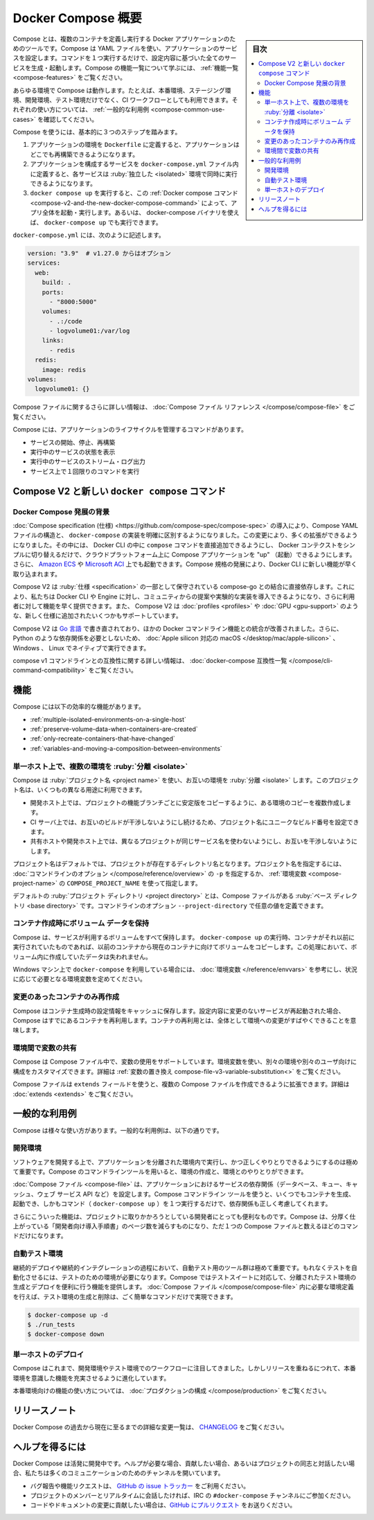 .. -*- coding: utf-8 -*-
.. URL: https://docs.docker.com/compose/overview/
.. SOURCE: https://github.com/docker/compose/blob/master/docs/overview.md
   doc version: 1.11
      https://github.com/docker/compose/commits/master/docs/overview.md
   doc version: 20.10
      https://github.com/docker/docker.github.io/blob/master/compose/index.md
.. check date: 2022/07/15
.. Commits on Jun 3, 2022 d49af6a4495f653ffa40292fd24972b2df5ac0bc
.. -------------------------------------------------------------------

.. Overview of Docker Compose
.. _overview-of-docker-compose:

=======================================
Docker Compose 概要
=======================================

.. sidebar:: 目次

   .. contents:: 
       :depth: 3
       :local:

.. Looking for Compose file reference? Find the latest version here.

.. seealso::

   **Compose ファイルのリファレンスを探していますか？**  :doc:`最新バージョンはこちらです。 </compose/compose-file>` 

.. Compose is a tool for defining and running multi-container Docker applications. With Compose, you use a YAML file to configure your application’s services. Then, with a single command, you create and start all the services from your configuration. To learn more about all the features of Compose, see the list of features.

Compose とは、複数のコンテナを定義し実行する Docker アプリケーションのためのツールです。Compose は YAML ファイルを使い、アプリケーションのサービスを設定します。コマンドを１つ実行するだけで、設定内容に基づいた全てのサービスを生成・起動します。Compose の機能一覧について学ぶには、 :ref:`機能一覧 <compose-features>` をご覧ください。

.. Compose works in all environments: production, staging, development, testing, as well as CI workflows. You can learn more about each case in Common Use Cases.

あらゆる環境で Compose は動作します。たとえば、本番環境、ステージング環境、開発環境、テスト環境だけでなく、CI ワークフローとしても利用できます。それぞれの使い方については、 :ref:`一般的な利用例 <compose-common-use-cases>` を確認してください。

.. Using Compose is basically a three-step process.

Compose を使うには、基本的に３つのステップを踏みます。

..    Define your app’s environment with a Dockerfile so it can be reproduced anywhere.
    Define the services that make up your app in docker-compose.yml so they can be run together in an isolated environment.
    Run docker compose up and the Docker compose command starts and runs your entire app. You can alternatively run docker-compose up using the docker-compose binary.

1. アプリケーションの環境を ``Dockerfile`` に定義すると、アプリケーションはどこでも再構築できるようになります。
2. アプリケーションを構成するサービスを ``docker-compose.yml`` ファイル内に定義すると、各サービスは :ruby:`独立した <isolated>` 環境で同時に実行できるようになります。
3. ``docker compose up`` を実行すると、この :ref:`Docker compose コマンド <compose-v2-and-the-new-docker-compose-command>` によって、アプリ全体を起動・実行します。あるいは、 docker-compose バイナリを使えば、 ``docker-compose up`` でも実行できます。

.. A docker-compose.yml looks like this:

``docker-compose.yml`` には、次のように記述します。

.. code-block:: yaml

   version: "3.9"  # v1.27.0 からはオプション
   services:
     web:
       build: .
       ports:
         - "8000:5000"
       volumes:
         - .:/code
         - logvolume01:/var/log
       links:
         - redis
     redis:
       image: redis
   volumes:
     logvolume01: {}



.. For more information about the Compose file, see the Compose file reference

Compose ファイルに関するさらに詳しい情報は、 :doc:`Compose ファイル リファレンス </compose/compose-file>` をご覧ください。

.. Compose has commands for managing the whole lifecycle of your application:

Compose には、アプリケーションのライフサイクルを管理するコマンドがあります。

..    Start, stop and rebuild services
    View the status of running services
    Stream the log output of running services
    Run a one-off command on a service

* サービスの開始、停止、再構築
* 実行中のサービスの状態を表示
* 実行中のサービスのストリーム・ログ出力
* サービス上で１回限りのコマンドを実行

.. Compose V2 and the new docker compose command
.. _compose-v2-and-the-new-docker-compose-command:
Compose V2 と新しい ``docker compose`` コマンド
==================================================

..     Important
    The new Compose V2, which supports the compose command as part of the Docker CLI, is now available.
    Compose V2 integrates compose functions into the Docker platform, continuing to support most of the previous docker-compose features and flags. You can run Compose V2 by replacing the hyphen (-) with a space, using docker compose, instead of docker-compose.

.. important:

   Docker CLI コマンドの一部として ``compose`` コマンドをサポートする、新しい Compose V2 が利用可能です。

   Compose V2 は compose 機能を Docker プラットフォームに統合するもので、従来の ``docker-compose`` 機能とフラグの大部分をサポートし続けます。Compose V2 を使うには、 ``docker-compose`` ではなく ``docker compose`` を使います。ハイフン（ ``-`` ）を空白スペースに置き換えるだけです。

.. If you rely on using Docker Compose as docker-compose (with a hyphen), you can set up Compose V2 to act as a drop-in replacement of the previous docker-compose. Refer to the Installing Compose section for detailed instructions.


.. Context of Docker Compose evolution
.. _context-of-docker-compose-evolution:
Docker Compose 発展の背景
------------------------------

.. Introduction of the Compose specification makes a clean distinction between the Compose YAML file model and the docker-compose implementation. Making this change has enabled a number of enhancements, including adding the compose command directly into the Docker CLI, being able to “up” a Compose application on cloud platforms by simply switching the Docker context, and launching of Amazon ECS and Microsoft ACI. As the Compose specification evolves, new features land faster in the Docker CLI.

:doc:`Compose specification (仕様) <https://github.com/compose-spec/compose-spec>` の導入により、Compose YAML ファイルの構造と、 ``docker-compose`` の実装を明確に区別するようになりました。この変更により、多くの拡張ができるようになりました。その中には、 Docker CLI の中に ``compose`` コマンドを直接追加できるようにし、 Docker コンテクストをシンプルに切り替えるだけで、クラウドプラットフォーム上に Compose アプリケーションを "up" （起動）できるようにします。さらに、 `Amazon ECS <https://docs.docker.com/cloud/ecs-integration/>`_ や `Microsoft ACI <https://docs.docker.com/cloud/aci-integration/>`_ 上でも起動できます。Compose 規格の発展により、Docker CLI に新しい機能が早く取り込まれます。

.. Compose V2 relies directly on the compose-go bindings which are maintained as part of the specification. This allows us to include community proposals, experimental implementations by the Docker CLI and/or Engine, and deliver features faster to users. Compose V2 also supports some of the newer additions to the specification, such as profiles and GPU devices.

Compose V2 は :ruby:`仕様 <specification>` の一部として保守されている compose-go との結合に直接依存します。これにより、私たちは Docker CLI や Engine に対し、コミュニティからの提案や実験的な実装を導入できるようになり、さらに利用者に対して機能を早く提供できます。また、 Compose V2 は :doc:`profiles <profiles>` や :doc:`GPU <gpu-support>` のような、新しく仕様に追加されたいくつかもサポートしています。

.. Compose V2 has been re-written in Go, which improves integration with other Docker command-line features, and allows it to run natively on macOS on Apple silicon, Windows, and Linux, without dependencies such as Python.

Compose V2 は `Go 言語 <https://go.dev/>`_ で書き直されており、ほかの Docker コマンドライン機能との統合が改善されました。さらに、 Python のような依存関係を必要としないため、 :doc:`Apple silicon 対応の macOS </desktop/mac/apple-silicon>` 、Windows 、 Linux でネイティブで実行できます。

.. For more information about compatibility with the compose v1 command-line, see the docker-compose compatibility list.

compose v1 コマンドラインとの互換性に関する詳しい情報は、 :doc:`docker-compose 互換性一覧 </compose/cli-command-compatibility>` をご覧ください。

.. Features
.. _compose-features:

機能
====================

.. The features of Compose that make it effective are:

Compose には以下の効率的な機能があります。

..    Multiple isolated environments on a single host
    Preserve volume data when containers are created
    Only recreate containers that have changed
    Variables and moving a composition between environments

* :ref:`multiple-isolated-environments-on-a-single-host`
* :ref:`preserve-volume-data-when-containers-are-created`
* :ref:`only-recreate-containers-that-have-changed`
* :ref:`variables-and-moving-a-composition-between-environments`

.. _multiple-isolated-environments-on-a-single-host:

単一ホスト上で、複数の環境を :ruby:`分離 <isolate>`
------------------------------------------------------------

.. Compose uses a project name to isolate environments from each other. You can make use of this project name in several different contexts:

Compose は :ruby:`プロジェクト名 <project name>` を使い、お互いの環境を :ruby:`分離 <isolate>` します。このプロジェクト名は、いくつもの異なる用途に利用できます。

..  on a dev host, to create multiple copies of a single environment, such as when you want to run a stable copy for each feature branch of a project
    on a CI server, to keep builds from interfering with each other, you can set the project name to a unique build number
    on a shared host or dev host, to prevent different projects, which may use the same service names, from interfering with each other

* 開発ホスト上では、プロジェクトの機能ブランチごとに安定版をコピーするように、ある環境のコピーを複数作成します。
* CI サーバ上では、お互いのビルドが干渉しないようにし続けるため、プロジェクト名にユニークなビルド番号を設定できます。
* 共有ホストや開発ホスト上では、異なるプロジェクトが同じサービス名を使わないようにし、お互いを干渉しないようにします。

.. The default project name is the basename of the project directory. You can set a custom project name by using the -p command line option or the COMPOSE_PROJECT_NAME environment variable.

プロジェクト名はデフォルトでは、プロジェクトが存在するディレクトリ名となります。プロジェクト名を指定するには、 :doc:`コマンドラインのオプション </compose/reference/overview>` の ``-p`` を指定するか、 :ref:`環境変数 <compose-project-name>` の ``COMPOSE_PROJECT_NAME`` を使って指定します。

.. The default project directory is the base directory of the Compose file. A custom value for it can be defined with the --project-directory command line option.

デフォルトの :ruby:`プロジェクト ディレクトリ <project directory>` とは、Compose ファイルがある :ruby:`ベース ディレクトリ <base directory>` です。コマンドラインのオプション ``--project-directory`` で任意の値を定義できます。


.. _preserve-volume-data-when-containers-are-created:

コンテナ作成時にボリューム データを保持
------------------------------------------------------------

.. Compose preserves all volumes used by your services. When docker-compose up runs, if it finds any containers from previous runs, it copies the volumes from the old container to the new container. This process ensures that any data you’ve created in volumes isn’t lost.

Compose は、サービスが利用するボリュームをすべて保持します。 ``docker-compose up`` の実行時、コンテナがそれ以前に実行されていたものであれば、以前のコンテナから現在のコンテナに向けてボリュームをコピーします。この処理において、ボリューム内に作成していたデータは失われません。

.. If you use docker-compose on a Windows machine, see Environment variables and adjust the necessary environment variables for your specific needs.

Windows マシン上で ``docker-compose`` を利用している場合には、 :doc:`環境変数 </reference/envvars>` を参考にし、状況に応じて必要となる環境変数を定めてください。

.. _only-recreate-containers-that-have-changed:

変更のあったコンテナのみ再作成
------------------------------

.. Compose caches the configuration used to create a container. When you restart a service that has not changed, Compose re-uses the existing containers. Re-using containers means that you can make changes to your environment very quickly.

Compose はコンテナ生成時の設定情報をキャッシュに保存します。設定内容に変更のないサービスが再起動された場合、Compose はすでにあるコンテナを再利用します。コンテナの再利用とは、全体として環境への変更がすばやくできることを意味します。

.. _variables-and-moving-a-composition-between-environments:

環境間で変数の共有
------------------------------

Compose は Compose ファイル中で、変数の使用をサポートしています。環境変数を使い、別々の環境や別々のユーザ向けに構成をカスタマイズできます。詳細は :ref:`変数の置き換え compose-file-v3-variable-substitution<>` をご覧ください。

.. You can extend a Compose file using the extends field or by creating multiple Compose files. See extends for more details.

Compose ファイルは ``extends`` フィールドを使うと、複数の Compose ファイルを作成できるように拡張できます。詳細は :doc:`extends <extends>` をご覧ください。

.. Common Use Cases
.. _compose-common-use-cases:

一般的な利用例
====================

.. Compose can be used in many different ways. Some common use cases are outlined below.

Compose は様々な使い方があります。一般的な利用例は、以下の通りです。

.. Development environments
.. _development-environments:

開発環境
--------------------

.. When you’re developing software, the ability to run an application in an isolated environment and interact with it is crucial. The Compose command line tool can be used to create the environment and interact with it.

ソフトウェアを開発する上で、アプリケーションを分離された環境内で実行し、かつ正しくやりとりできるようにするのは極めて重要です。Compose のコマンドラインツールを用いると、環境の作成と、環境とのやりとりができます。

.. The Compose file provides a way to document and configure all of the application’s service dependencies (databases, queues, caches, web service APIs, etc). Using the Compose command line tool you can create and start one or more containers for each dependency with a single command (docker-compose up).

:doc:`Compose ファイル <compose-file>` は、アプリケーションにおけるサービスの依存関係（データベース、キュー、キャッシュ、ウェブ サービス API など）を設定します。Compose コマンドライン ツールを使うと、いくつでもコンテナを生成、起動でき、しかもコマンド（ ``docker-compose up`` ）を１つ実行するだけで、依存関係も正しく考慮してくれます。

.. Together, these features provide a convenient way for developers to get started on a project. Compose can reduce a multi-page “developer getting started guide” to a single machine readable Compose file and a few commands.

さらにこういった機能は、プロジェクトに取りかかろうとしている開発者にとっても便利なものです。Compose は、分厚く仕上がっている「開発者向け導入手順書」のページ数を減らすものになり、ただ１つの Compose ファイルと数えるほどのコマンドだけになります。

.. Automated testing environments
.. _automated-testing-environments:

自動テスト環境
--------------------

.. An important part of any Continuous Deployment or Continuous Integration process is the automated test suite. Automated end-to-end testing requires an environment in which to run tests. Compose provides a convenient way to create and destroy isolated testing environments for your test suite. By defining the full environment in a Compose file you can create and destroy these environments in just a few commands:

継続的デプロイや継続的インテグレーションの過程において、自動テスト用のツール群は極めて重要です。もれなくテストを自動化させるには、テストのための環境が必要になります。Compose ではテストスイートに対応して、分離されたテスト環境の生成とデプロイを便利に行う機能を提供します。 :doc:`Compose ファイル </compose/compose-file>` 内に必要な環境定義を行えば、テスト環境の生成と削除は、ごく簡単なコマンドだけで実現できます。

.. code-block:: bash

   $ docker-compose up -d
   $ ./run_tests
   $ docker-compose down

.. Single host deployment
.. compose-single-host-deployment:

単一ホストのデプロイ
------------------------------

.. Compose has traditionally been focused on development and testing workflows, but with each release we’re making progress on more production-oriented features.

Compose はこれまで、開発環境やテスト環境でのワークフローに注目してきました。しかしリリースを重ねるにつれて、本番環境を意識した機能を充実させるように進化しています。

.. For details on using production-oriented features, see compose in production in this documentation.

本番環境向けの機能の使い方については、 :doc:`プロダクションの構成 </compose/production>` をご覧ください。

.. Release Notes
.. _compose-release-notes:

リリースノート
====================

.. To see a detailed list of changes for past and current releases of Docker Compose, please refer to the CHANGELOG.

Docker Compose の過去から現在に至るまでの詳細な変更一覧は、 `CHANGELOG <https://github.com/docker/compose/blob/master/CHANGELOG.md>`_ をご覧ください。

.. Getting help
.. _compose-getting-help:

ヘルプを得るには
====================

.. Docker Compose is under active development. If you need help, would like to contribute, or simply want to talk about the project with like-minded individuals, we have a number of open channels for communication.

Docker Compose は活発に開発中です。ヘルプが必要な場合、貢献したい場合、あるいはプロジェクトの同志と対話したい場合、私たちは多くのコミュニケーションのためのチャンネルを開いています。

..     To report bugs or file feature requests: please use the issue tracker on Github.
..     To talk about the project with people in real time: please join the #docker-compose channel on freenode IRC.
..     To contribute code or documentation changes: please submit a pull request on Github.

* バグ報告や機能リクエストは、 `GitHub の issue トラッカー <https://github.com/docker/compose/issues>`_ をご利用ください。
* プロジェクトのメンバーとリアルタイムに会話したければ、IRC の ``#docker-compose`` チャンネルにご参加ください。
* コードやドキュメントの変更に貢献したい場合は、`GitHub にプルリクエスト <https://github.com/docker/compose/pulls>`_ をお送りください。


.. seealso:: 

   Overview of Docker Compose
      https://docs.docker.com/compose/overview/
